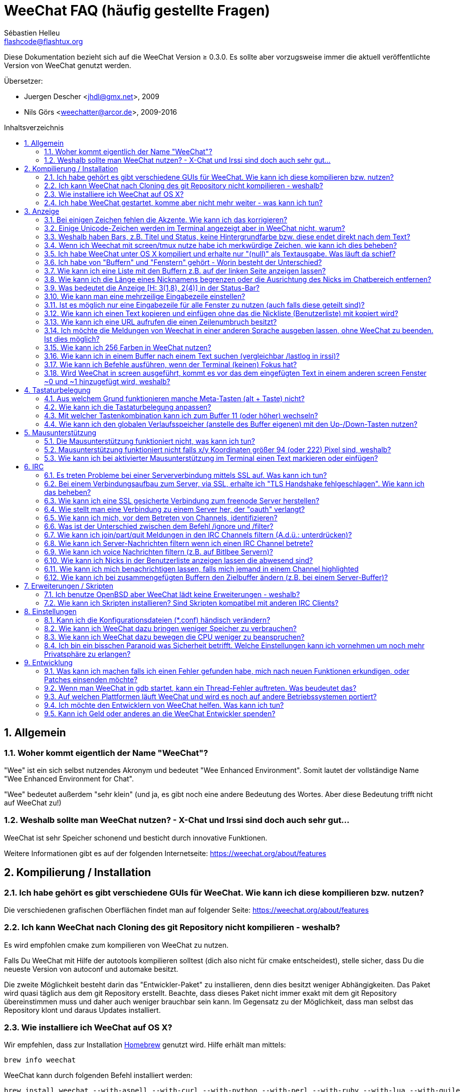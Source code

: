 = WeeChat FAQ (häufig gestellte Fragen)
:author: Sébastien Helleu
:email: flashcode@flashtux.org
:lang: de
:toc: macro
:toc-title: Inhaltsverzeichnis
:sectnums:
:docinfo1:


Diese Dokumentation bezieht sich auf die WeeChat Version ≥ 0.3.0. Es sollte aber
vorzugsweise immer die aktuell veröffentlichte Version von WeeChat genutzt werden.

Übersetzer:

* Juergen Descher <jhdl@gmx.net>, 2009
* Nils Görs <weechatter@arcor.de>, 2009-2016

toc::[]


[[general]]
== Allgemein

[[weechat_name]]
=== Woher kommt eigentlich der Name "WeeChat"?

"Wee" ist ein sich selbst nutzendes Akronym und bedeutet "Wee Enhanced Environment".
Somit lautet der vollständige Name "Wee Enhanced Environment for Chat".

"Wee" bedeutet außerdem "sehr klein" (und ja, es gibt noch eine andere Bedeutung des Wortes.
Aber diese Bedeutung trifft nicht auf WeeChat zu!)

[[why_choose_weechat]]
=== Weshalb sollte man WeeChat nutzen? - X-Chat und Irssi sind doch auch sehr gut...

WeeChat ist sehr Speicher schonend und besticht durch innovative Funktionen.

Weitere Informationen gibt es auf der folgenden Internetseite:
https://weechat.org/about/features

[[compilation_install]]
== Kompilierung / Installation

[[gui]]
=== Ich habe gehört es gibt verschiedene GUIs für WeeChat. Wie kann ich diese kompilieren bzw. nutzen?

Die verschiedenen grafischen Oberflächen findet man auf folgender Seite:
https://weechat.org/about/features

[[compile_git]]
=== Ich kann WeeChat nach Cloning des git Repository nicht kompilieren - weshalb?

Es wird empfohlen cmake zum kompilieren von WeeChat zu nutzen.

Falls Du WeeChat mit Hilfe der autotools kompilieren solltest (dich also nicht
für cmake entscheidest), stelle sicher, dass Du die neueste Version von autoconf
und automake besitzt.

Die zweite Möglichkeit besteht darin das "Entwickler-Paket" zu installieren, denn dies
besitzt weniger Abhängigkeiten. Das Paket wird quasi täglich aus dem git Repository erstellt.
Beachte, dass dieses Paket nicht immer exakt mit dem git Repository übereinstimmen muss
und daher auch weniger brauchbar sein kann. Im Gegensatz zu der Möglichkeit, dass man selbst
das Repository klont und daraus Updates installiert.

[[compile_osx]]
=== Wie installiere ich WeeChat auf OS X?

Wir empfehlen, dass zur Installation http://brew.sh/[Homebrew] genutzt wird.
Hilfe erhält man mittels:

----
brew info weechat
----

WeeChat kann durch folgenden Befehl installiert werden:

----
brew install weechat --with-aspell --with-curl --with-python --with-perl --with-ruby --with-lua --with-guile
----

[[lost]]
=== Ich habe WeeChat gestartet, komme aber nicht mehr weiter - was kann ich tun?

Um Hilfe zu erhalten, nutze den `/help` Befehl. Eine Hilfe zu einem Befehl erhältst
Du durch die Eingabe von: `/help Befehlsname`.
Befehle sowie die Belegung der jeweiligen Tasten sind in der Dokumentation
beschrieben. (Tipp: Mit den Tasten <Bild-hoch>/<Bild-runter> kann man seitenweise
in den Buffern blättern)

Neue Benutzer sollten unbedingt die quickstart-Anleitung lesen:
https://weechat.org/doc

[[display]]
== Anzeige

[[charset]]
=== Bei einigen Zeichen fehlen die Akzente. Wie kann ich das korrigieren?

Dies ist ein bekanntes Problem. Aus diesem Grund sollten die folgenden Punkte
sorgfältig durchgelesen und *alle* aufgezeigten Lösungsmöglichkeiten überprüft
werden:

* überprüfe, ob WeeChat mit libncursesw verlinkt ist (Warnung: Dies ist bei den
  meisten Distributionen nötig - jedoch nicht bei allen): `ldd /path/to/weechat`
* prüfe mit dem Befehl `/plugin`, ob die "charset" Erweiterung geladen ist (falls
  dies nicht der Fall sein sollte benötigst Du wahrscheinlich noch das Paket "weechat-plugins")
* überprüfe die Ausgabe des `/charset` Befehls (im Server-Buffer). Du solltest
  für den Terminal _ISO-XXXXXX_ oder _UTF-8_ als Antwort erhalten. Sollte hingegen
  _ANSI_X3.4-1968_ oder ein anderer Wert angezeigt werden, ist Deine lokale
  Einstellung möglicherweise falsch.
* Einstellen des globalen decode Wertes, z.B.:
  `/set charset.default.decode "ISO-8859-15"`
* Falls Du UTF-8 lokal nutzt:
** prüfe, ob Dein Terminal überhaupt UTF-8 fähig ist (der empfohlene Terminal für UTF-8
   ist rxvt-unicode)
** Solltest Du screen nutzten, prüfe ob screen im UTF-8 Modus läuft
   ("`defutf8 on`" in der Datei ~/.screenrc oder `screen -U` zum starten von
   screen)
* überprüfe die Option _weechat.look.eat_newline_glitch_ (diese Option kann zu
  Darstellungsfehlern führen, wenn sie aktiviert ist)

[NOTE]
Für Weechat wird die Nutzung von UTF-8 locale empfohlen. Nutzt Du jedoch ISO
oder andere locale, bitte vergewissere Dich, dass *alle* Deine Einstellungen
(Terminal, screen, ...) sich auch auf ISO beziehen und *nicht* auf UTF-8.

[[unicode_chars]]
=== Einige Unicode-Zeichen werden im Terminal angezeigt aber in WeeChat nicht, warum?

Dies kann durch einen Fehler in der Funktion _wcwidth_ von libc hervorgerufen werden.
Dieser Fehler sollte durch glibc 2.22 behoben sein (vielleicht ist diese Version in der
verwendeten Distributionen noch nicht verfügbar),

Es gibt folgende Übergangslösung um das Problem mit der _wcwidth_ zu umgehen:
https://blog.nytsoi.net/2015/05/04/emoji-support-for-weechat

Siehe diesen Fehlermeldung für weitere Informationen:
https://github.com/weechat/weechat/issues/79

[[bars_background]]
=== Weshalb haben Bars, z.B. Titel und Status, keine Hintergrundfarbe bzw. diese endet direkt nach dem Text?

Dies kann durch einen falschen Wert in der Variablen TERM Deiner Shell verursacht
werden. Bitte überprüfe die Ausgabe von `echo $TERM` in Deinem Terminal.

Abhängig davon von wo WeeChat gestartet wird solltest Du folgenden Wert nutzen:

* läuft WeeChat auf einem lokalen oder entfernten Rechner, ohne screen oder tmux,
  ist entscheidend welcher Terminal genutzt wird: _xterm_, _xterm-256color_, _rxvt-unicode_,
  _rxvt-256color_, ...
* wird WeeChat in screen gestartet: _screen_ oder _screen-256color_,
* wird WeeChat in tmux gestartet: _tmux_, _tmux-256color_,
  _screen_ oder _screen-256color_.

Falls nötig korrigiere den Wert Deiner Variablen TERM: `export TERM="xxx"`.

[[screen_weird_chars]]
=== Wenn ich Weechat mit screen/tmux nutze habe ich merkwürdige Zeichen, wie kann ich dies beheben?

Dies kann durch einen falschen Wert in der TERM-Umgebungsvariable Deiner Shell hervorgerufen
werden. Bitte überprüfe die Ausgabe von `echo $TERM` in Deinem Terminal (*außerhalb von screen/tmux*).

Als Beispiel, _xterm-color_ könnte solche merkwürdigen Zeichen produzieren.
Nutzte stattdessen lieber _xterm_.

Falls notwendig korrigiere den Wert Deiner TERM-Variable: `export TERM="xxx"`.

[[osx_display_broken]]
=== Ich habe WeeChat unter OS X kompiliert und erhalte nur "(null)" als Textausgabe. Was läuft da schief?

Wenn Du ncursesw selber kompiliert haben solltest dann probiere einmal die Standard ncurses aus, welche
mit dem System ausgeliefert wird.

Darüber hinaus ist es unter OS X ratsam WeeChat mittels des Homebrew package manager zu installieren.

[[buffer_vs_window]]
=== Ich habe von "Buffern" und "Fenstern" gehört - Worin besteht der Unterschied?

Ein _Buffer_ besitzt einen Namen und es wird ihm eine Buffer-Nummer zugeordnet.
In einem _Buffer_ werden Textzeilen angezeigt (und noch anderen Daten).

Ein _Fenster_ ist ein Bildschirmbereich der Buffer darstellt. Es ist möglich
den Bildschirm in mehrere Fenster aufzuteilen.

Jedes Fenster stellt einen Buffer dar. Ein Buffer kann unsichtbar sein (er wird
in einem Fenster nicht angezeigt). Oder ein Buffer wird durch ein oder mehrere Fenster
angezeigt.

[[buffers_list]]
=== Wie kann ich eine Liste mit den Buffern z.B. auf der linken Seite anzeigen lassen?

Nutze dazu das Skript _buffers.pl_:

----
/script install buffers.pl
----

Um die Größe der Bar zu limitieren:

----
/set weechat.bar.buffers.size_max 15
----

Um die Bar nach oben zu verschieben:

----
/set weechat.bar.buffers.position bottom
----

um den Inhalt der Bar zu scollen: sollte die Mausunterstützung aktiviert sein (Taste: kbd:[Alt+m]),
kann man den Inhalt der Bar ganz einfach mit dem Mausrad vor- und zurück scrollen.

man kann aber auch Tastenbefehle nutzen, ähnlich den schon existierenden Tastenbefehlen mit welchen
man die Nickliste vor- und zurück scrollen kann: kbd:[F1], kbd:[F2], kbd:[Alt+F1] und kbd:[Alt+F2]:

----
/key bind meta-OP /bar scroll buffers * -100%
/key bind meta-OQ /bar scroll buffers * +100%
/key bind meta-meta-OP /bar scroll buffers * b
/key bind meta-meta-OQ /bar scroll buffers * e
----

[NOTE]
Die Tasten "meta-OP" und "meta-OQ" können nach dem jeweils genutzten Terminal variieren. Um die
korrekten Tasten zu finden sollte man kbd:[Alt+k] und dann drücken.

[[customize_prefix]]
=== Wie kann ich die Länge eines Nicknamens begrenzen oder die Ausrichtung des Nicks im Chatbereich entfernen?

Um die Länge des Nicknamens im Chatbereich auf eine maximale Größe (z.B. 15 Zeichen) zu begrenzen:

----
/set weechat.look.prefix_align_max 15
----

um die Ausrichtung für Nicks zu entfernen:

----
/set weechat.look.prefix_align none
----

[[status_hotlist]]
=== Was bedeutet die Anzeige [H: 3(1,8), 2(4)] in der Status-Bar?

Dabei handelt es sich um die sogenannte "hotlist", eine Auflistung der
Buffer mit der Anzahl der ungelesenen Nachrichten. Die Reihenfolge ist:
highlights, private Nachrichten, Nachrichten, Nachrichten mit niedriger
Priorität (z.B. join/part). +
Die Anzahl der "ungelesen Nachrichten" ist die Anzahl der neuen Nachrichten
die man empfangen hat bzw. angezeigt werden seitdem man den Buffer
das letzte mal betreten hat.

Im Beispiel `[H: 3(1,8), 2(4)]`, handelt es sich um:

* eine highlight Nachricht und 8 ungelesene Nachrichten im Buffer #3
* 4 ungelesene Nachrichten im Buffer #2.

Die Farbe des Buffers/Zählers hängt ab um welche Art von Nachrichten es
sich handelt. Standardfarben:

* highlight: `lightmagenta` / `magenta`
* private Nachrichten: `lightgreen` / `green`
* Nachrichten: `yellow` / `brown`
* Nachrichten mit niedriger Priorität: `default` / `default` (Textfarbe des Terminal)

Diese Farben können mit den Optionen __weechat.color.status_data_*__
(Buffers) und __weechat.color.status_count_*__ (Zähler) angepasst werden. +
Weitere hotlist Eigenschaften können den Optionen  __weechat.look.hotlist_*__
verändert werden.

siehe Benutzeranleitung für weitere Informationen bezüglich der Hotlist (screen layout).

[[input_bar_size]]
=== Wie kann man eine mehrzeilige Eingabezeile einstellen?

Mit der Option _size_ kann man angeben aus wie vielen Zeilen die Eingabezeile
bestehen soll (der Standardwert für die Eingabezeile ist 1), oder man nutzt den
Wert 0 um die Anzahl der Zeilen, für die Eingabezeile, dynamisch zu verwalten.
Nutzt man zusätzlich die Option _size_max_ kann man angeben wie viele Zeilen,
für die Eingabezeile, maximal genutzt werden dürfen (0 = keine Begrenzung)

Beispiele um eine dynamische Größe zu nutzen:

----
/set weechat.bar.input.size 0
----

maximal zwei Zeilen:

----
/set weechat.bar.input.size_max 2
----

[[one_input_root_bar]]
=== Ist es möglich nur eine Eingabezeile für alle Fenster zu nutzen (auch falls diese geteilt sind)?

Ja, dazu muss eine Bar des Typs "root" erstellt werden (dies muss ein Item besitzen, welches anzeigt
in welchem Fenster man sich befindet) und die aktuelle Eingabezeile muss gelöscht werden.

Zum Beispiel:

----
/bar add rootinput root bottom 1 0 [buffer_name]+[input_prompt]+(away),[input_search],[input_paste],input_text
/bar del input
----

Falls Du doch nicht zufrieden sein solltest, dann lösche einfach die neue Bar. WeeChat erstellt
automatisch eine neue Eingabezeile sofern das Item "input_text" in keiner anderen Bar genutzt
werden sollte:

----
/bar del rootinput
----

[[terminal_copy_paste]]
=== Wie kann ich einen Text kopieren und einfügen ohne das die Nickliste (Benutzerliste) mit kopiert wird?

Ab WeeChat ≥ 1.0 kann ein einfacher Anzeigemodus genutzt werden (Standardtastenbelegung: kbd:[Alt+l]).

Hierzu kannst Du ein Terminal nutzen welches Block-Auswahl erlaubt (wie z.B. rxvt-unicode,
konsole, gnome-terminal, ...). Im Normalfall erfolgt die Markierung mittels der Tasten
kbd:[Ctrl] + kbd:[Alt] + in Verbindung mit der Auswahl durch die Maus.

Eine weitere Möglichkeit besteht darin die Benutzerliste am oberen oder unteren
Bildschirm zu positionieren:

----
/set weechat.bar.nicklist.position top
----

[[urls]]
=== Wie kann ich eine URL aufrufen die einen Zeilenumbruch besitzt?

Ab WeeChat ≥ 1.0 kann ein einfacher Anzeigemodus genutzt werden (Standardtastenbelegung: kbd:[Alt+l]).

WeeChat stellt standardmäßig die Uhrzeit als auch einen Präfix in jeder
Zeile dar. Optional können zusätzlich auch Bars im Chatfenster dargestellt
werden. Man kann die Benutzerliste z.B. am oberen Rand darstellen lassen und
die Ausrichtung der Nicknamen entfernen:

----
/set weechat.bar.nicklist.position top
/set weechat.look.prefix_align none
/set weechat.look.align_end_of_lines time
----

Ab der WeeChat Version ≥ 0.3.6, kann die Option "eat_newline_glitch" aktiviert
werden. Damit wird das Zeichen für einen Zeilenumbruch nicht an die dargestellten
Zeilen angefügt (dies führt dazu, dass URLs beim Markieren korrekt erkannt werden):

----
/set weechat.look.eat_newline_glitch on
----

[IMPORTANT]
Bei der Nutzung dieser Option kann es zu Darstellungsfehlern kommen. Sollte dies
auftreten, sollte diese Option wieder deaktiviert werden.

Eine weitere Möglichkeit ist, ein Skript zu nutzen:

----
/script search url
----

[[change_locale_without_quit]]
=== Ich möchte die Meldungen von Weechat in einer anderen Sprache ausgeben lassen, ohne WeeChat zu beenden. Ist dies möglich?

Ja, mit WeeChat ≥ 1.0:

----
/set env LANG de_DE.UTF-8
/upgrade
----

und mit einern älteren Version von WeeChat:

----
/script install shell.py
/shell setenv LANG=de_DE.UTF-8
/upgrade
----

[[use_256_colors]]
=== Wie kann ich 256 Farben in WeeChat nutzen?

256 Farben werden ab der WeeChat Version ≥ 0.3.4 unterstützt.

Zuerst sollte überprüft werden ob die _TERM_-Umgebungsvariable korrekt hinterlegt
ist. Folgende Werte sind zu empfehlen:

* falls screen genutzt wird: _screen-256color_
* für tmux: _screen-256color_ oder _tmux-256color_
* ausserhalb screen/tmux: _xterm-256color_, _rxvt-256color_, _putty-256color_, ...

[NOTE]
Es sollte das Paket "ncurses-term" installiert werden um die Werte der _TERM_
Variable nutzen zu können.

Sollte screen genutzt werden, fügt man folgende Zeile an das Ende der Datei
_~/.screenrc_ ein:

----
term screen-256color
----

Falls die Umgebungsvariable _TERM_ einen falschen Wert haben sollte und WeeChat
schon gestartet wurde, kann man die Umgebungsvariable mit folgenden WeeChat Befehlen
anpassen (WeeChat ≥ 1.0):

----
/set env TERM screen-256color
/upgrade
----

Mit der WeeChat Version 0.3.4 muss der Befehl `/color` genutzt werden, um neue Farben zu erstellen.

Ab Version ≥ 0.3.5 kann in den Optionen für eine zu nutzende Farbe die entsprechende
Zahl der Farbe eingetragen werden (optional: mit dem Befehl `/color` kann man einen Alias für
eine Farbe definieren).

Weiterführende Informationen zum Farbmanagement erhält man in der Benutzeranleitung.

[[search_text]]
=== Wie kann ich in einem Buffer nach einem Text suchen (vergleichbar /lastlog in irssi)?

Die Standardtastenbelegung lautet kbd:[Ctrl+r] (der dazugehörige Befehl: `/input search_text_here`).
und um zu Highlight-Nachrichten zu springen: kbd:[Alt+p] / kbd:[Alt+n].

Siehe Benutzeranleitung für weitere Informationen zu dieser Funktion (Standardtastenbelegung).

[[terminal_focus]]
=== Wie kann ich Befehle ausführen, wenn der Terminal (keinen) Fokus hat?

Dazu muss ein spezieller Code an das Terminal gesendet werden um diese
Funktionalität zu aktivieren.

*Wichtig*:

* Gegenwärtig scheint diese Funktion *ausschließlich* durch _xterm_ zur Verfügung gestellt zu werden.
* Unter screen/tmux funktioniert diese Funktion *nicht*.

Um den speziellen Code während des Startvorgangs von WeeChat zu aktivieren:

----
/set weechat.startup.command_after_plugins "/print -stdout \033[?1004h\n"
----

Zusätzlich sollten noch zwei Tastenbefehle eingebunden werden (der Befehl
`/print` sollte durch einen Befehl Ihrer Wahl ersetzt werden):

----
/key bind meta2-I /print -core focus
/key bind meta2-O /print -core unfocus
----

[[screen_paste]]
=== Wird WeeChat in screen ausgeführt, kommt es vor das dem eingefügten Text in einem anderen screen Fenster ~0 und ~1 hinzugefügt wird, weshalb?

Dies wird durch die bracketed paste Option hervorgerufen, die standardmäßig aktiviert ist
und nicht korrekt von screen unterstützt wird.

Der bracketed paste Modus kann wie folgt deaktiviert werden:

----
/set weechat.look.paste_bracketed off
----

[[key_bindings]]
== Tastaturbelegung

[[meta_keys]]
=== Aus welchem Grund funktionieren manche Meta-Tasten (alt + Taste) nicht?

Wenn Du einen Terminal wie xterm oder uxterm nutzten solltest werden einige
Meta-Tasten standardmäßig nicht unterstützt.
In einem solchen Fall sollte folgende Zeile der Konfigurationsdatei _~/.Xresources_
hinzugefügt werden:

* für xterm:
----
XTerm*metaSendsEscape: true
----
* für uxterm:
----
UXTerm*metaSendsEscape: true
----

Danach muss resources neu geladen werden (`xrdb -override ~/.Xresources`) oder
man startet X neu.

[[customize_key_bindings]]
=== Wie kann ich die Tastaturbelegung anpassen?

Die Tasten werden mit dem Befehl `/key` belegt.

Mit der voreingestellten Tastenkombination kbd:[Alt+k] kann man sich den
Code der jeweiligen Taste anzeigen lassen und in die Eingabezeile einfügen.

[[jump_to_buffer_11_or_higher]]
=== Mit welcher Tastenkombination kann ich zum Buffer 11 (oder höher) wechseln?

Die Tastenkombination lautet kbd:[Alt+j] gefolgt von den zwei Ziffern des Buffers.
Zum Beispiel, kbd:[Alt+j], kbd:[1], kbd:[1] um zum Buffer 11 zu wechseln.

Es kann auch eine neue Taste eingebunden werden um zu einem Buffer zu wechseln:

----
/key bind meta-q /buffer *11
----

Eine Auflistung der Standardtastenbelegung findet man in der Benutzeranleitung.

[[global_history]]
=== Wie kann ich den globalen Verlaufsspeicher (anstelle des Buffer eigenen) mit den Up-/Down-Tasten nutzen?

Du kannst die Up-/Down-Tasten für den globalen Verlaufsspeicher belegen (als Standardtasten werden
genutzt: kbd:[Ctrl+↑] und kbd:[Ctrl+↓]).

Beispiele:

----
/key bind meta2-A /input history_global_previous
/key bind meta2-B /input history_global_next
----

[NOTE]
Die Tasten "meta2-A" und "meta2-B" können nach dem jeweils genutzten Terminal variieren. Um die
korrekten Tasten zu finden sollte man kbd:[Alt+k] und dann drücken.

[[mouse]]
== Mausunterstützung

[[mouse_not_working]]
=== Die Mausunterstützung funktioniert nicht, was kann ich tun?

Eine Unterstützung von Mausfunktionen ist seit WeeChat ≥ 0.3.6 verfügbar.

Als erstes sollte man die Mausunterstützung einschalten:

----
/mouse enable
----

Falls die Maus von WeeChat nicht erkannt werden sollte muss die TERM Variable
der Konsole überprüft werden (die geschieht im Terminal mittels `echo $TERM`).
Entsprechend der ausgegebenen Information, wird ggf. eine Maus nicht unterstützt.

Um zu testen ob eine Mausunterstützung vom Terminal bereitgestellt wird, sollte
man folgende Zeile im Terminal eingeben:

----
$ printf '\033[?1002h'
----

Und nun klickt man mit der Maus auf das erste Zeichen im Terminal (linke obere
Ecke). Als Ergebnis sollte man folgende Zeichenkette erhalten: " !!#!!".

Um die Mausunterstützung im Terminal zu beenden:

----
$ printf '\033[?1002l'
----

[[mouse_coords]]
=== Mausunterstützung funktioniert nicht falls x/y Koordinaten größer 94 (oder 222) Pixel sind, weshalb?

Einige Terminals senden ausschließlich ISO Zeichen für die Mauskoordinaten. Deshalb ist eine
Nutzung über 94 (oder 222) Pixel hinausgehend, sowohl in den x- wie auch den y-Koordinaten, nicht gegeben.

Dann muss man einen Terminl nutzen der eine Unterstützung von UTF-8 Koordinaten für die Maus
bietet, zum Beispiel rxvt-unicode.

[[mouse_select_paste]]
=== Wie kann ich bei aktivierter Mausunterstützung im Terminal einen Text markieren oder einfügen?

Ist die Mausunterstützung aktiviert kann man mittels gedrückter kbd:[Shift]-Taste (Umschalttaste)
einen Text im Terminal markieren oder einfügen, als sei die Mausunterstützung deaktiviert.
(bei einigen Terminals muss die kbd:[Alt]-Taste anstelle der kbd:[Shift]-Taste gedrückt werden).

[[irc]]
== IRC

[[irc_ssl_connection]]
=== Es treten Probleme bei einer Serververbindung mittels SSL auf. Was kann ich tun?

Falls Mac OS X genutzt wird muss mittels Homebrew `openssl` installiert werden.
Ein CA Datei wird mittels Zertifikaten vom Systemschlüssel geladen.
Der Pfad zu den Zertifikaten kann in WeeChat eingestellt werden:

----
/set weechat.network.gnutls_ca_file "/usr/local/etc/openssl/cert.pem"
----

Falls Fehlermeldungen auftreten sollten die besagen, dass der gnutls Handshake
nicht geklappt hat, sollte ein kleinerer Diffie-Hellman-Schlüssel verwendet
werden (Standardgröße: 2048):

----
/set irc.server.example.ssl_dhkey_size 1024
----

Erscheint eine Fehlermeldung, dass etwas mit dem Zertifikat nicht stimmen sollte dann
kann eine "ssl_verify" Überprüfung deaktiviert werden (die Verbindung ist in diesem
Fall weniger sicher):

----
/set irc.server.example.ssl_verify off
----

Sollte das Zertifikat für den Server ungültiges sein und man kennt das entsprechende
Zertifikat, dann kann man einen Fingerabdruck festlegen (SHA-512, SHA-256 or SHA-1):

----
/set irc.server.example.ssl_fingerprint 0c06e399d3c3597511dc8550848bfd2a502f0ce19883b728b73f6b7e8604243b
----

[[irc_ssl_handshake_error]]
=== Bei einem Verbindungsaufbau zum Server, via SSL, erhalte ich "TLS Handshake fehlgeschlagen". Wie kann ich das beheben?

Man sollte versuchen eine andere Priorität zu nutzen (nur WeeChat ≥ 0.3.5); Im Beispiel
muss "xxx" durch den internen Servernamen ersetzt werden:

----
/set irc.server.xxx.ssl_priorities "NORMAL:-VERS-TLS-ALL:+VERS-TLS1.0:+VERS-SSL3.0:%COMPAT"
----

[[irc_ssl_freenode]]
=== Wie kann ich eine SSL gesicherte Verbindung zum freenode Server herstellen?

Die Option _weechat.network.gnutls_ca_file_ sollte auf die Zertifikationsdatei zeigen:

----
/set weechat.network.gnutls_ca_file "/etc/ssl/certs/ca-certificates.crt"
----

// TRANSLATION MISSING
Note: if you are running OS X with homebrew openssl installed, you can do:

----
/set weechat.network.gnutls_ca_file "/usr/local/etc/openssl/cert.pem"
----

[NOTE]
Überprüfe, ob die Zertifikationsdatei auf Deinem System installiert wurde (üblicherweise wird
diese Datei durch das Paket "ca-certificates" bereitgestellt)

Konfiguration des Servers, Port, SSL und dann einen Connect durchführen:

----
/set irc.server.freenode.addresses "chat.freenode.net/7000"
/set irc.server.freenode.ssl on
/connect freenode
----

[[irc_oauth]]
=== Wie stellt man eine Verbindung zu einem Server her, der "oauth" verlangt?

Einige Server, wie z.B. _twitch_, verlangen oauth für eine Verbindung.

Bei oauth handelt es sich lediglich um ein Passwort in dem Format "oauth:XXXX".

Um einen solchen Server hinzuzufügen und sich mit diesem zu Verbinden (ersetze "name"
und Adresse durch passende Werte):

----
/server add name irc.server.org -password=oauth:XXXX
/connect name
----

[[irc_sasl]]
=== Wie kann ich mich, vor dem Betreten von Channels, identifizieren?

Sollte der Server SASL unterstützen, ist es ratsam auf diese Funktion zurückzugreifen
und sich nicht mittels "nickserv" zu authentifizieren. Zum Beispiel:

----
/set irc.server.freenode.sasl_username "meinNick"
/set irc.server.freenode.sasl_password "xxxxxxx"
----

Unterstützt der Server keine SASL Authentifizierung, kann eine Verzögerung aktiviert
werden um sich, vor dem Betreten von Channels, bei "nickserv" zu identifizieren:

----
/set irc.server.freenode.command_delay 5
----

[[ignore_vs_filter]]
=== Was ist der Unterschied zwischen dem Befehl /ignore und /filter?

Der Befehl `/ignore` ist ein IRC-Befehl und beeinflusst somit nur die IRC-Buffer
(Server und Channel).
Durch den Befehl kann man bestimmte Nicks oder Hostnamen von Usern eines Servers oder
von Channels ignorieren (Der Befehl wird nicht auf den Inhalt der Meldung angewandt).
Zutreffende Meldungen werden, bevor sie angezeigt werden, von der IRC-Erweiterung gelöscht
(Du wirst sie niemals zu Gesicht bekommen).

Der Befehl `/filter` ist ein Kern-Befehl (A.d.Ü.: wird in WeeChat ausgeführt und
nicht an den Server gesendet) und beeinflusst somit jeden Buffer.
Dieser Befehl eröffnet die Möglichkeit bestimmte Zeilen in Buffern, mittels Tags und
regulären Ausdrücken nach Präfix und Zeileninhalt zu filtern.
Die Zeilen werden dabei nicht gelöscht, lediglich die Darstellung im Buffer wird unterdrückt.
Die gefilterten Zeilen können zu jeder Zeit dargestellt werden indem man den Filter deaktiviert
(Voreinstellung zum aktivieren/deaktivieren der Filter: kbd:[Alt+=]).

[[filter_irc_join_part_quit]]
=== Wie kann ich join/part/quit Meldungen in den IRC Channels filtern (A.d.ü.: unterdrücken)?

Zum einen mit dem Smart-Filer (join/part/quit Meldungen werden von Usern angezeigt die kürzlich
noch etwas geschrieben haben):

----
/set irc.look.smart_filter on
/filter add irc_smart * irc_smart_filter *
----

zum anderen mit einer globalen Filterung (*alle* join/part/quit Nachrichten werden unterdrückt):

----
/filter add joinquit * irc_join,irc_part,irc_quit *
----

[NOTE]
Für weitere Hilfe: `/help filter` und `/help irc.look.smart_filter`

[[filter_irc_join_channel_messages]]
=== Wie kann ich Server-Nachrichten filtern wenn ich einen IRC Channel betrete?

Ab WeeChat ≥ 0.4.1 kann man auswählen welche Server Nachrichten beim Betreten
eines Channels angezeigt und welche verborgen werden sollen. Dazu nutzt man
die Option _irc.look.display_join_message_ (für weitere Informationen, siehe
`/help irc.look.display_join_message`).

Um Nachrichten visuell zu verbergen können diese gefiltert werden, mittels
ihrem Tag (zum Beispiel _irc_329_, ist für das Erstellungsdatum des Channels).
Siehe `/help filter` um weitere Informationen über die Filterfunktion zu
erhalten.

[[filter_voice_messages]]
=== Wie kann ich voice Nachrichten filtern (z.B. auf Bitlbee Servern)?

Voice Nachrichten zu filtern ist nicht einfach da der Voice-Modus mit anderen
Modi in einer IRC Nachricht kombiniert werden kann.

Möchte man Voice-Nachrichten z.B. bei Bitlbee unterdrücken, da diese dazu genutzt
werden um den Abwesenheitsstatus anderer User anzuzeigen (und man nicht von diesen
Mitteilungen überflutet werden möchte), kann man WeeChat anweisen abwesende Nicks
in einer anderen Farbe darzustellen.

Nutzt man Bitlbee ≥ 3, sollte man im _&bitlbee_ Channel folgendes eingeben:

----
channel set show_users online,away
----

für ältere Versionen von Bitlbee gibt man im _&bitlbee_ Channel ein:

----
set away_devoice false
----

Um sich in WeeChat anzeigen zu lassen welche Nicks abwesend sind siehe:
<<color_away_nicks,abwesende Nicks>>.

Wenn man wirklich Voice-Nachrichten filtern möchte kann folgender Befehl angewandt
werden. Allerdings ist diese Lösung nicht perfekt, da bei mehren Modi als erstes
der Voice Modus aufgeführt sein muss):

----
/filter add hidevoices * irc_mode (\+|\-)v
----

[[color_away_nicks]]
=== Wie kann ich Nicks in der Benutzerliste anzeigen lassen die abwesend sind?

Dazu weist man der Option _irc.server_default.away_check_ ein Zeitintervall
zu, in welchen Abständen eine Überprüfung stattfinden soll. Die Angabe des
Wertes erfolgt in Minuten.

Mittels der Option _irc.server_default.away_check_max_nicks_ kann festgelegt
werden in welchen Channels eine Überprüfung stattfinden soll. Hierbei stellt
der angegebene Wert die maximale Anzahl an Nicks in einem Channel dar die den
Channel gleichzeitig besuchen dürfen.

Im folgenden Beispiel wird der Abwesenheitsstatus alle fünf Minuten überprüft.
Dabei werden aber nur solche Channels berücksichtigt die nicht mehr als 25
Teilnehmer haben:

----
/set irc.server_default.away_check 5
/set irc.server_default.away_check_max_nicks 25
----

[NOTE]
Für Weechat ≤ 0.3.3, lauten die Optionen _irc.network.away_check_ und
_irc.network.away_check_max_nicks_.

[[highlight_notification]]
=== Wie kann ich mich benachrichtigen lassen, falls mich jemand in einem Channel highlighted

Seit WeeChat ≥ 1.0 gibt es standardmäßig einen Trigger, "beep", der an das Terminal
ein _BEL_ Signal schickt, sobald man eine highlight oder private Nachricht erhält.
Nun muss man lediglich im Terminalprogramm (oder einem Multiplexer wie screen/tmux)
einstellen welcher Befehl ausgeführt werden soll, sobald das Terminal das _BEL_
Signal erhält.

Oder man führt im Trigger "beep" direkt einen Befehl aus:

----
/set trigger.trigger.beep.command "/print -beep;/exec -bg /Pfad/zum/Befehl Argumente"
----

Nutzt man eine ältere Version von WeeChat, können z.B. die Skripten _beep.pl_ oder _launcher.pl_
genutzt werden.

Beim _launcher.pl_ Skript müssen noch die Befehle angepasst werden:

----
/set plugins.var.perl.launcher.signal.weechat_highlight "/Pfad/zum/Befehl Argumente"
----

andere Skripten die auch zu diesem Thema passen:

----
/script search notify
----

[[irc_target_buffer]]
=== Wie kann ich bei zusammengefügten Buffern den Zielbuffer ändern (z.B. bei einem Server-Buffer)?

Die Standardtastenkombination lautet kbd:[Ctrl+x] (der dazugehörige Befehl: `/input switch_active_buffer`).

[[plugins_scripts]]
== Erweiterungen / Skripten

[[openbsd_plugins]]
=== Ich benutze OpenBSD aber WeeChat lädt keine Erweiterungen - weshalb?

Unter OpenBSD enden die Dateinamen von Erweiterungen mit ".so.0.0" (".so" bei Linux).

Um dies zu beheben muss folgendes konfiguriert werden:

----
/set weechat.plugin.extension ".so.0.0"
/plugin autoload
----

[[install_scripts]]
=== Wie kann ich Skripten installieren? Sind Skripten kompatibel mit anderen IRC Clients?

Zum installieren und verwalten von Skripten kann der Befehl `/script` genutzt werden
(siehe `/help script` für eine Hilfe).

Die Skripten für WeeChat sind mit anderer IRC-Clients nicht kompatibel und vice versa.

[[settings]]
== Einstellungen

[[editing_config_files]]
=== Kann ich die Konfigurationsdateien (*.conf) händisch verändern?

Das ist möglich, wird aber *NICHT* empfohlen.

Der interne WeeChat Befehl `/set` sollte genutzt werden:

* da die TAB Vervollständigung unterstützt wird
* der neue Wert wird auf Legalität geprüft und bei einem Fehler eine entsprechende Meldung ausgegeben
* der neue Wert wird umgehend genutzt. Es ist nicht notwendig WeeChat neu zu starten oder irgendwelche Daten neu zu laden

Solltest Du die Dateien weiter händisch ändern wollen, dann solltest Du vorsichtig sein:

* wird ein ungültiger Wert eingetragen, gibt WeeChat einen Fehler beim Start aus und
  der ungültigen Wert wird verworfen (der Standardwert, für die entsprechende Option, wird
  dann genutzt)
* sollte WeeChat laufen und man nutzt den `/reload` Befehl aber Einstellungen wurden nicht
  vorher mit `/save` gesichert, ist ein Datenverlust unvermeidbar

[[memory_usage]]
=== Wie kann ich WeeChat dazu bringen weniger Speicher zu verbrauchen?

Damit WeeChat weniger Speicher benötigt, solltest Du folgende Tipps umsetzen:

* nutze die aktuelle Version (man kann davon ausgehen das eine aktuelle Version
  weniger Speicherlecks besitzt, als eine vorherige Version)
* lade keine Erweiterungen die Du nicht benötigst. Zum Beispiel: ASpell, Fifo,
  Logger, Perl, Python, Ruby, Lua, Tcl, Guile, Javascript, Xfer (wird für DCC
  benötigst)
* installiere ausschließlich Skripten die Du auch nutzt
* falls man SSL *NICHT* nutzt, sollte kein Zertifikat geladen werden. In diesem
  Fall, einfach den Eintrag in folgender Option leer lassen:
  _weechat.network.gnutls_ca_file_
* der Wert der Option _weechat.history.max_buffer_lines_number_ sollte möglichst
  niedrig eingestellt werden oder die Option _weechat.history.max_buffer_lines_minutes_
  verwendet werden.
* nutze einen kleineren Wert für die Option _weechat.history.max_commands_

[[cpu_usage]]
=== Wie kann ich WeeChat dazu bewegen die CPU weniger zu beanspruchen?

Man sollte sich die Tipps zum <<memory_usage,Speicherverbrauch>> ansehen
und zusätzlich diese Tipps beherzigen:

* "nicklist"-Bar sollte versteckt werden: `/bar hide nicklist`
* die Sekundenanzeigen in der Statusbar sollte deaktiviert werden:
  `/set weechat.look.item_time_format "%H:%M"` (dies ist die Standardeinstellung)
* die Echtzeit Rechtschreibkorrektur sollte deaktiviert werden (falls sie aktiviert wurde):
  `/set aspell.check.real_time off`
* die Umgebungsvariable _TZ_ sollte gesetzt sein (zum Beispiel: `export TZ="Europe/Berlin"`). Dadurch wird
  verhindert, dass auf die Datei _/etc/localtime_ häufig zugegriffen wird.

[[security]]
=== Ich bin ein bisschen Paranoid was Sicherheit betrifft. Welche Einstellungen kann ich vornehmen um noch mehr Privatsphäre zu erlangen?

Deaktiviere IRC part und quit Nachrichten:

----
/set irc.server_default.msg_part ""
/set irc.server_default.msg_quit ""
----

Deaktiviere die automatische Antwort für alle CTCP Anfragen:

----
/set irc.ctcp.clientinfo ""
/set irc.ctcp.finger ""
/set irc.ctcp.source ""
/set irc.ctcp.time ""
/set irc.ctcp.userinfo ""
/set irc.ctcp.version ""
/set irc.ctcp.ping ""
----

Entferne und deaktiviere das automatische Ausführen der "xfer"-Erweiterung (für IRC DCC verantwortlich):

----
/plugin unload xfer
/set weechat.plugin.autoload "*,!xfer"
----

Definiere eine Passphrase und nutze ausschließlich geschützte Daten wann immer
es möglich ist, wie z.B. bei Passwörtern: siehe `/help secure` und nutze `/help`
bei der entsprechenden Option (falls man geschützte Daten nutzen kann, wird es
im Hilfstext erwähnt).

Beispiel:

----
/secure passphrase xxxxxxxxxx
/secure set freenode_username username
/secure set freenode_password xxxxxxxx
/set irc.server.freenode.sasl_username "${sec.data.freenode_username}"
/set irc.server.freenode.sasl_password "${sec.data.freenode_password}"
----

[[development]]
== Entwicklung

[[bug_task_patch]]
=== Was kann ich machen falls ich einen Fehler gefunden habe, mich nach neuen Funktionen erkundigen, oder Patches einsenden möchte?

siehe: https://weechat.org/dev/support

[[gdb_error_threads]]
=== Wenn man WeeChat in gdb startet, kann ein Thread-Fehler auftreten. Was beudeutet das?

Falls man WeeChat in gdb ausführt, kann folgende Fehlermeldung erscheinen:

----
$ gdb /Pfad/zu/weechat
(gdb) run
[Thread debugging using libthread_db enabled]
Cannot find new threads: generic error
----

Um diesen Fehler zu beheben sollte man gdb wie folgt aufrufen (der Pfad zu
libpthread und WeeChat muss natürlich an das eigene System angepasst werden):

----
$ LD_PRELOAD=/lib/libpthread.so.0 gdb /Pfad/zu/weechat
(gdb) run
----

[[supported_os]]
=== Auf welchen Plattformen läuft WeeChat und wird es noch auf andere Betriebssystemen portiert?

Eine vollständige Liste der Portierungen findest Du unter: https://weechat.org/download

Wir geben unser Bestes um WeeChat auf möglichst viele Plattformen zu portieren.
Aber um WeeChat auf fremden Betriebssystemen zu testen, zu denen wir keinen Zugang haben,
ist Hilfe gerne gesehen.

[[help_developers]]
=== Ich möchte den Entwicklern von WeeChat helfen. Was kann ich tun?

Es gibt einiges zu tun z.B. testen, programmieren, Dokumentation, ...

Bitte kontaktiere uns via IRC oder email, wirf einen Blick auf die Support-Seite:
https://weechat.org/dev/support

[[donate]]
=== Kann ich Geld oder anderes an die WeeChat Entwickler spenden?

Du kannst uns Geld zur Unterstützung der weiteren Entwicklung spenden.
Details hierzu gibt es auf: https://weechat.org/about/donate

